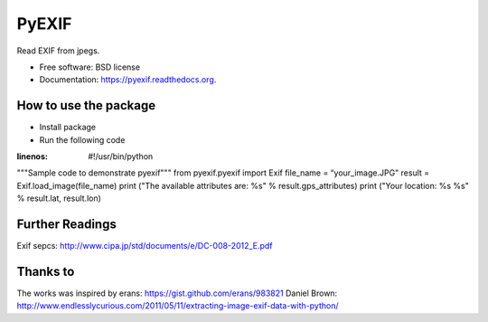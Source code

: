 ===============================
PyEXIF
===============================

.. image:: https://badge.fury.io/py/pyexif.png
    :target: http://badge.fury.io/py/pyexif

.. image:: https://travis-ci.org/hanneshapke/pyexif.png?branch=master
    :target: https://travis-ci.org/hanneshapke/pyexif

.. image:: https://coveralls.io/repos/hanneshapke/pyexif/badge.svg?branch=master&service=github
  :target: https://coveralls.io/github/hanneshapke/pyexif?branch=master



Read EXIF from jpegs.

* Free software: BSD license
* Documentation: https://pyexif.readthedocs.org.

How to use the package
--------

* Install package

* Run the following code

.. code-block:: python
:linenos:
  #!/usr/bin/python
"""Sample code to demonstrate pyexif"""
from pyexif.pyexif import Exif
file_name = “your_image.JPG"
result = Exif.load_image(file_name)
print ("The available attributes are: %s" % result.gps_attributes)
print ("Your location: %s %s" % result.lat, result.lon)


Further Readings
----------------
Exif sepcs:
http://www.cipa.jp/std/documents/e/DC-008-2012_E.pdf


Thanks to
--------
The works was inspired by
erans: https://gist.github.com/erans/983821
Daniel Brown: http://www.endlesslycurious.com/2011/05/11/extracting-image-exif-data-with-python/
